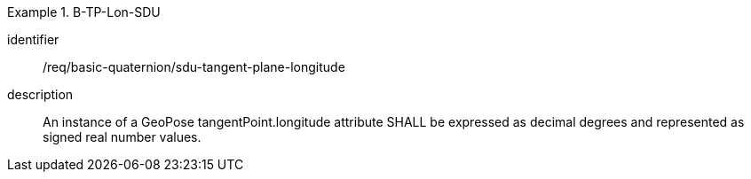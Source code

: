 [requirement]
.B-TP-Lon-SDU
====
[%metadata]
identifier:: /req/basic-quaternion/sdu-tangent-plane-longitude
description:: An instance of a GeoPose tangentPoint.longitude attribute SHALL be expressed as decimal degrees and represented as signed real number values.
====